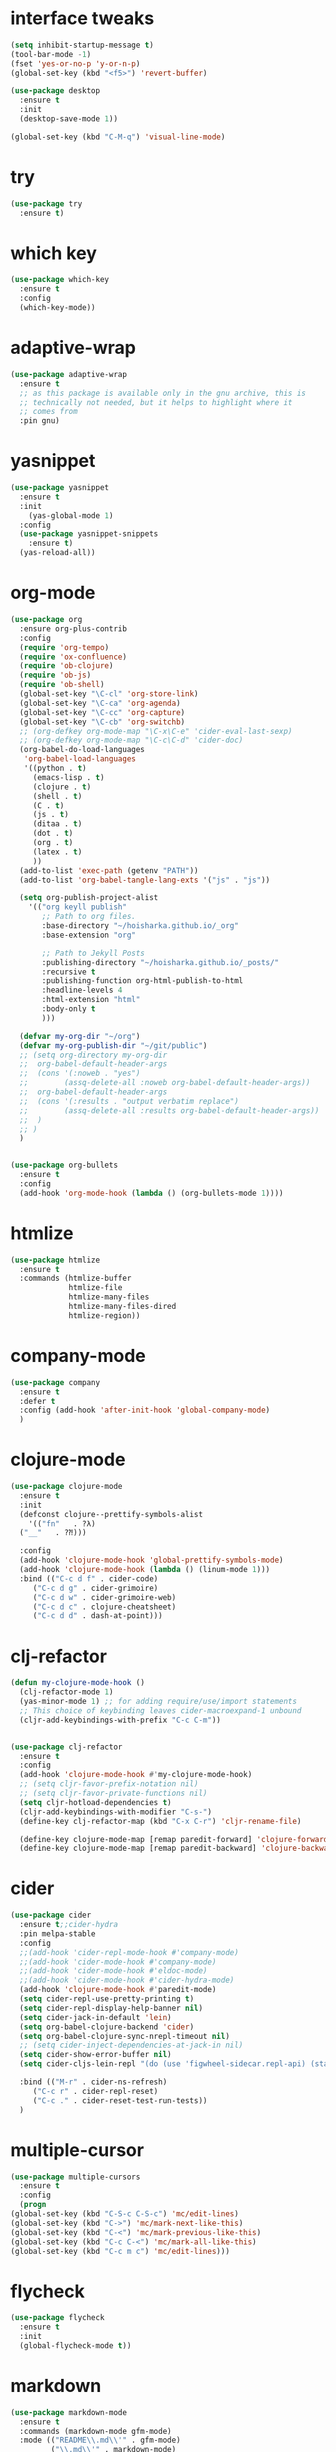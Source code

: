 #+STARTUP: overview 
#+PROPERTY: header-args :comments yes :results silent

* interface tweaks
#+BEGIN_SRC emacs-lisp
  (setq inhibit-startup-message t)
  (tool-bar-mode -1)
  (fset 'yes-or-no-p 'y-or-n-p)
  (global-set-key (kbd "<f5>") 'revert-buffer)

  (use-package desktop
    :ensure t
    :init
    (desktop-save-mode 1))

  (global-set-key (kbd "C-M-q") 'visual-line-mode)

#+END_SRC

* try
#+BEGIN_SRC emacs-lisp
(use-package try
  :ensure t)
#+END_SRC

* which key
#+BEGIN_SRC emacs-lisp
(use-package which-key
  :ensure t
  :config
  (which-key-mode))
#+END_SRC

* adaptive-wrap
#+BEGIN_SRC emacs-lisp
  (use-package adaptive-wrap
    :ensure t
    ;; as this package is available only in the gnu archive, this is
    ;; technically not needed, but it helps to highlight where it
    ;; comes from
    :pin gnu)
#+END_SRC

* yasnippet
#+BEGIN_SRC emacs-lisp
  (use-package yasnippet
    :ensure t
    :init
      (yas-global-mode 1)
    :config
    (use-package yasnippet-snippets
      :ensure t)
    (yas-reload-all))
#+END_SRC
* org-mode
#+BEGIN_SRC emacs-lisp
  (use-package org
    :ensure org-plus-contrib
    :config
    (require 'org-tempo)
    (require 'ox-confluence)
    (require 'ob-clojure)
    (require 'ob-js)
    (require 'ob-shell)
    (global-set-key "\C-cl" 'org-store-link)
    (global-set-key "\C-ca" 'org-agenda)
    (global-set-key "\C-cc" 'org-capture)
    (global-set-key "\C-cb" 'org-switchb)
    ;; (org-defkey org-mode-map "\C-x\C-e" 'cider-eval-last-sexp)
    ;; (org-defkey org-mode-map "\C-c\C-d" 'cider-doc)
    (org-babel-do-load-languages
     'org-babel-load-languages
     '((python . t)
       (emacs-lisp . t)
       (clojure . t)
       (shell . t)
       (C . t)
       (js . t)
       (ditaa . t)
       (dot . t)
       (org . t)
       (latex . t)
       ))
    (add-to-list 'exec-path (getenv "PATH"))
    (add-to-list 'org-babel-tangle-lang-exts '("js" . "js"))

    (setq org-publish-project-alist
	  '(("org keyll publish"
	     ;; Path to org files.
	     :base-directory "~/hoisharka.github.io/_org"
	     :base-extension "org"

	     ;; Path to Jekyll Posts
	     :publishing-directory "~/hoisharka.github.io/_posts/"
	     :recursive t
	     :publishing-function org-html-publish-to-html
	     :headline-levels 4
	     :html-extension "html"
	     :body-only t
	     )))

    (defvar my-org-dir "~/org")
    (defvar my-org-publish-dir "~/git/public")
    ;; (setq org-directory my-org-dir
    ;; 	org-babel-default-header-args
    ;; 	(cons '(:noweb . "yes")
    ;; 	      (assq-delete-all :noweb org-babel-default-header-args))
    ;; 	org-babel-default-header-args
    ;; 	(cons '(:results . "output verbatim replace")
    ;; 	      (assq-delete-all :results org-babel-default-header-args))
    ;; 	)
    ;; )
    )


  (use-package org-bullets
    :ensure t
    :config
    (add-hook 'org-mode-hook (lambda () (org-bullets-mode 1))))

#+END_SRC
* htmlize
#+BEGIN_SRC emacs-lisp
  (use-package htmlize
    :ensure t
    :commands (htmlize-buffer
               htmlize-file
               htmlize-many-files
               htmlize-many-files-dired
               htmlize-region))
#+END_SRC
* company-mode
  #+begin_src emacs-lisp
    (use-package company
      :ensure t
      :defer t
      :config (add-hook 'after-init-hook 'global-company-mode)
      )
  #+end_src
* clojure-mode
#+BEGIN_SRC emacs-lisp
  (use-package clojure-mode
    :ensure t
    :init
    (defconst clojure--prettify-symbols-alist
      '(("fn"   . ?λ)
	("__"   . ?⁈)))

    :config
    (add-hook 'clojure-mode-hook 'global-prettify-symbols-mode)
    (add-hook 'clojure-mode-hook (lambda () (linum-mode 1)))
    :bind (("C-c d f" . cider-code)
	   ("C-c d g" . cider-grimoire)
	   ("C-c d w" . cider-grimoire-web)
	   ("C-c d c" . clojure-cheatsheet)
	   ("C-c d d" . dash-at-point)))
#+END_SRC
* clj-refactor
#+begin_src emacs-lisp
  (defun my-clojure-mode-hook ()
    (clj-refactor-mode 1)
    (yas-minor-mode 1) ;; for adding require/use/import statements
    ;; This choice of keybinding leaves cider-macroexpand-1 unbound
    (cljr-add-keybindings-with-prefix "C-c C-m"))


  (use-package clj-refactor
    :ensure t
    :config
    (add-hook 'clojure-mode-hook #'my-clojure-mode-hook)
    ;; (setq cljr-favor-prefix-notation nil)
    ;; (setq cljr-favor-private-functions nil)
    (setq cljr-hotload-dependencies t)
    (cljr-add-keybindings-with-modifier "C-s-")
    (define-key clj-refactor-map (kbd "C-x C-r") 'cljr-rename-file)

    (define-key clojure-mode-map [remap paredit-forward] 'clojure-forward-logical-sexp)
    (define-key clojure-mode-map [remap paredit-backward] 'clojure-backward-logical-sexp))
#+end_src
* cider
#+BEGIN_SRC emacs-lisp
  (use-package cider
    :ensure t;;cider-hydra
    :pin melpa-stable
    :config
    ;;(add-hook 'cider-repl-mode-hook #'company-mode)
    ;;(add-hook 'cider-mode-hook #'company-mode)
    ;;(add-hook 'cider-mode-hook #'eldoc-mode)
    ;;(add-hook 'cider-mode-hook #'cider-hydra-mode)
    (add-hook 'clojure-mode-hook #'paredit-mode)
    (setq cider-repl-use-pretty-printing t)
    (setq cider-repl-display-help-banner nil)
    (setq cider-jack-in-default 'lein)
    (setq org-babel-clojure-backend 'cider)
    (setq org-babel-clojure-sync-nrepl-timeout nil)
    ;; (setq cider-inject-dependencies-at-jack-in nil)
    (setq cider-show-error-buffer nil)
    (setq cider-cljs-lein-repl "(do (use 'figwheel-sidecar.repl-api) (start-figwheel!) (cljs-repl))")

    :bind (("M-r" . cider-ns-refresh)
	   ("C-c r" . cider-repl-reset)
	   ("C-c ." . cider-reset-test-run-tests))
    )
#+END_SRC
* COMMENT ob-clojure-literate
  #+begin_src emacs-lisp
    (require 'ob-clojure-literate)
    (setq ob-clojure-literate-auto-jackin-p t)

    ;;; no project, CIDER jack-in outside of project.
    ;; ISSUE: can't use `clj-refactor'
    ;; (setq ob-clojure-literate-project-location nil)
    ;;; use `ob-clojure/' as ob-clojure-literate project.
    (setq ob-clojure-literate-project-location
	  (expand-file-name (concat user-emacs-directory "Org-mode/")))
    (setq ob-clojure-literate-default-session "*cider-repl ob-clojure*")

    ;; (add-hook 'org-mode-hook #'ob-clojure-literate-mode)
    (define-key org-babel-map (kbd "M-c") 'ob-clojure-literate-mode)
  #+end_src
* COMMENT check os
  #+begin_src emacs-lisp
    ;; check OS type
    (cond
     ((string-equal system-type "windows-nt") ; Microsoft Windows
      (progn
	(message "Microsoft Windows")))
     ((string-equal system-type "darwin") ; Mac OS X
      (progn
	(message "Mac OS X")))
     ((string-equal system-type "gnu/linux") ; linux
      (progn
	(message "Linux"))))
  #+end_src
* multiple-cursor
#+BEGIN_SRC emacs-lisp
    (use-package multiple-cursors
      :ensure t
      :config
      (progn
	(global-set-key (kbd "C-S-c C-S-c") 'mc/edit-lines)
	(global-set-key (kbd "C->") 'mc/mark-next-like-this)
	(global-set-key (kbd "C-<") 'mc/mark-previous-like-this)
	(global-set-key (kbd "C-c C-<") 'mc/mark-all-like-this)
	(global-set-key (kbd "C-c m c") 'mc/edit-lines)))
#+END_SRC
* flycheck
#+BEGIN_SRC emacs-lisp
  (use-package flycheck
    :ensure t
    :init
    (global-flycheck-mode t))
#+END_SRC
* markdown
#+BEGIN_SRC emacs-lisp
  (use-package markdown-mode
    :ensure t
    :commands (markdown-mode gfm-mode)
    :mode (("README\\.md\\'" . gfm-mode)
           ("\\.md\\'" . markdown-mode)
           ("\\.markdown\\'" . markdown-mode))
    :init (setq markdown-command "multimarkdown"))
#+END_SRC
* google translate
#+BEGIN_SRC emacs-lisp
  ;; google translate
  (use-package google-translate
    :ensure t
    :config
    (require 'google-translate-smooth-ui)
    (setq google-translate-translation-directions-alist
          '(("en" . "ko") ("ko" . "en")))
    (setq google-translate-output-destination nil)
    (setq google-translate-pop-up-buffer-set-focus t)
    (setq google-translate-default-source-language "en")
    (setq google-translate-default-target-language "ko")
    (global-set-key "\C-ct" 'google-translate-smooth-translate))

  ;; (use-package google-translate
  ;;   :ensure t
  ;;   :config
  ;;   (require 'google-translate-default-ui)
  ;;   (setq google-translate-default-source-language "en")
  ;;   (setq google-translate-default-target-language "ko")
  ;;   (global-set-key "\C-ct" 'google-translate-at-point)
  ;;   (global-set-key "\C-cT" 'google-translate-query-translate))

#+END_SRC
* font
#+BEGIN_SRC emacs-lisp

  (set-frame-font "d2coding" t)
  (set-face-font 'default "d2coding-12")
  (set-fontset-font "fontset-default" '(#x1100 . #xffdc)
                    '("nanumgothiccoding" . "unicode-bmp"))
  (setq face-font-rescale-alist
        '(("nanumgothiccoding" . 1.0)))

  (defvar my-org-html-export-theme 'leuven)

  (defun my-with-theme (orig-fun &rest args)
    "ORIG-FUN? ARGS? org 파일을 html로 export할 때 테마를 지정하다."
    (load-theme my-org-html-export-theme)
    (unwind-protect
        (apply orig-fun args)
      (disable-theme my-org-html-export-theme)))

#+END_SRC
* babel
#+BEGIN_SRC emacs-lisp
  (defvar org-html-htmlize-output-type)
  (setq org-html-htmlize-output-type 'css)
#+END_SRC
* ox-html

(with-eval-after-load "ox-html"
  (advice-add 'org-export-to-buffer :around 'my-with-theme))
* swiper
#+BEGIN_SRC emacs-lisp
  ;; it looks like counsel is a requirement for swiper
  (use-package counsel
    :ensure t
    )

  (use-package swiper
    :ensure try
    :config
    (progn
      (ivy-mode 1)
      (setq ivy-use-virtual-buffers t)
      (global-set-key "\C-s" 'swiper)
      (global-set-key (kbd "C-c C-r") 'ivy-resume)
      (global-set-key (kbd "<f6>") 'ivy-resume)
      (global-set-key (kbd "M-x") 'counsel-M-x)
      (global-set-key (kbd "C-x C-f") 'counsel-find-file)
      (global-set-key (kbd "<f1> f") 'counsel-describe-function)
      (global-set-key (kbd "<f1> v") 'counsel-describe-variable)
      (global-set-key (kbd "<f1> l") 'counsel-load-library)
      (global-set-key (kbd "<f2> i") 'counsel-info-lookup-symbol)
      (global-set-key (kbd "<f2> u") 'counsel-unicode-char)
      (global-set-key (kbd "C-c g") 'counsel-git)
      (global-set-key (kbd "C-c j") 'counsel-git-grep)
      (global-set-key (kbd "C-c k") 'counsel-ag)
      (global-set-key (kbd "C-x l") 'counsel-locate)
      (global-set-key (kbd "C-S-o") 'counsel-rhythmbox)
      (define-key read-expression-map (kbd "C-r") 'counsel-expression-history)
      ))
#+END_SRC

* ov
#+BEGIN_SRC emacs-lisp
  (use-package ov
    :ensure t)
#+END_SRC

* Justifying LaTeX preview fragments in org-mode
#+BEGIN_SRC emacs-lisp
  ;; specify the justification you want
  (plist-put org-format-latex-options :justify 'center)

  (defun org-justify-fragment-overlay (beg end image imagetype)
    "Adjust the justification of a LaTeX fragment.
  The justification is set by :justify in
  `org-format-latex-options'. Only equations at the beginning of a
  line are justified."
    (defun t-width ()
      ;;(window-text-width)
      (window-max-chars-per-line)
      )

    (cond
     ;; Centered justification
     ((and (eq 'center (plist-get org-format-latex-options :justify)) 
	   (= beg (line-beginning-position)))
      (let* ((img (create-image image 'imagemagick t))
	     (width (car (image-size img)))
	     (offset (floor (- (/ (t-width) 2) (/ width 2)))))
	(overlay-put (ov-at) 'before-string (make-string offset ? ))))
     ;; Right justification
     ((and (eq 'right (plist-get org-format-latex-options :justify)) 
	   (= beg (line-beginning-position)))
      (let* ((img (create-image image 'imagemagick t))
	     (width (car (image-display-size (overlay-get (ov-at) 'display))))
	     (offset (floor (- (t-width) width (- (line-end-position) end)))))
	(overlay-put (ov-at) 'before-string (make-string offset ? ))))))

  (defun org-latex-fragment-tooltip (beg end image imagetype)
    "Add the fragment tooltip to the overlay and set click function to toggle it."
    (overlay-put (ov-at) 'help-echo
		 (concat (buffer-substring beg end)
			 "mouse-1 to toggle."))
    (overlay-put (ov-at) 'local-map (let ((map (make-sparse-keymap)))
				      (define-key map [mouse-1]
					`(lambda ()
					   (interactive)
					   (org-remove-latex-fragment-image-overlays ,beg ,end)))
				      map)))

  ;; advise the function to a
  (advice-add 'org--format-latex-make-overlay :after 'org-justify-fragment-overlay)
  (advice-add 'org--format-latex-make-overlay :after 'org-latex-fragment-tooltip)

  ;;That is it. If you get tired of the advice, remove it like this:
  ;;(advice-remove 'org--format-latex-make-overlay 'org-justify-fragment-overlay)
  ;;(advice-remove 'org--format-latex-make-overlay 'org-latex-fragment-tooltip)
#+END_SRC

* latex option
#+BEGIN_SRC emacs-lisp
  (setq org-format-latex-options (plist-put org-format-latex-options :scale 1.5))
#+END_SRC
* swap-windows
  #+begin_src emacs-lisp
    (use-package ace-window
      :ensure t
      :pin melpa-stable
      :init
      (progn
	(global-set-key [remap other-window] 'ace-window)
	(custom-set-faces
	 '(aw-leading-char-face
	   ((t (:inherit ace-jump-face-foreground :height 3.0))))) 
	))
    ;; set up my own map
    (eval-when-compile
      (defvar z-map))
      
    (define-prefix-command 'z-map)
    (global-set-key (kbd "C-1") 'z-map)

    ;; swap window
    (defun z/swap-windows ()
      "Swap widnow."
      (interactive)
      (ace-swap-window)
      (aw-flip-window))

    (define-key z-map (kbd "w") 'z/swap-windows)
  #+end_src
* paredit
  #+begin_src emacs-lisp
    (use-package paredit
      :ensure t
      :config 
      (progn
	(autoload 'enable-paredit-mode "paredit" "Turn on pseudo-structural editing of Lisp code." t)
	(add-hook 'emacs-lisp-mode-hook       #'enable-paredit-mode)
	(add-hook 'eval-expression-minibuffer-setup-hook #'enable-paredit-mode)
	(add-hook 'ielm-mode-hook             #'enable-paredit-mode)
	(add-hook 'lisp-mode-hook             #'enable-paredit-mode)
	(add-hook 'lisp-interaction-mode-hook #'enable-paredit-mode)
	(add-hook 'scheme-mode-hook           #'enable-paredit-mode)
	(add-hook 'clojure-mode-hook          #'enable-paredit-mode)
	(add-hook 'clojurescript-mode-hook    #'enable-paredit-mode)
	(setq show-paren-mode 1)
	))

	
  #+end_src

* magit
#+begin_src emacs-lisp
  (use-package magit
    :ensure t
    :init
    (progn
      (bind-key "C-x g" 'magit-status)
      ))

  (use-package git-gutter
    :ensure t
    :init
    (global-git-gutter-mode +1))

  (global-set-key (kbd "M-g M-g") 'hydra-git-gutter/body)


  (use-package git-timemachine
    :ensure t
    )
  (defhydra hydra-git-gutter (:body-pre (git-gutter-mode 1)
					:hint nil)
    "
  Git gutter:
    _j_: next hunk        _s_tage hunk     _q_uit
    _k_: previous hunk    _r_evert hunk    _Q_uit and deactivate git-gutter
    ^ ^                   _p_opup hunk
    _h_: first hunk
    _l_: last hunk        set start _R_evision
  "
    ("j" git-gutter:next-hunk)
    ("k" git-gutter:previous-hunk)
    ("h" (progn (goto-char (point-min))
		(git-gutter:next-hunk 1)))
    ("l" (progn (goto-char (point-min))
		(git-gutter:previous-hunk 1)))
    ("s" git-gutter:stage-hunk)
    ("r" git-gutter:revert-hunk)
    ("p" git-gutter:popup-hunk)
    ("R" git-gutter:set-start-revision)
    ("q" nil :color blue)
    ("Q" (progn (git-gutter-mode -1)
		;; git-gutter-fringe doesn't seem to
		;; clear the markup right away
		(sit-for 0.1)
		(git-gutter:clear))
     :color blue))
#+end_src
* beacon
  It highlight cursor position when buffer changed.
  #+begin_src emacs-lisp
    (use-package beacon
      :ensure t
      :config
      (beacon-mode 1))
  #+end_src
* file backup setting
  #+begin_src emacs-lisp
    (setq backup-directory-alist '(("." . "~/.emacs.d/backup"))
      backup-by-copying t    ; Don't delink hardlinks
      version-control t      ; Use version numbers on backups
      delete-old-versions t  ; Automatically delete excess backups
      kept-new-versions 20   ; how many of the newest versions to keep
      kept-old-versions 5    ; and how many of the old
      )
  #+end_src
* shell pop
  #+begin_src emacs-lisp
    (use-package shell-pop
      :ensure t
      :config
      (global-set-key (kbd "<C-M-return>") 'shell-pop))
  #+end_src
* yml
  #+begin_src emacs-lisp
    (use-package yaml-mode
      :ensure t)
  #+end_src
* theme
#+BEGIN_SRC emacs-lisp
  ;; 테마 설정
  (use-package dracula-theme
    :ensure t
    :config
    (load-theme 'dracula t))

#+END_SRC
* COMMENT web-mode
  #+begin_src emacs-lisp
    (use-package web-mode
      :ensure t
      :config
      (progn
	(defun web-mode-init-hook ()
	  "Hooks for Web mode.  Adjust indent."
	  (setq web-mode-markup-indent-offset 2)
	  (setq web-mode-code-indent-offset 2))
	(add-hook 'web-mode-hook  'web-mode-init-hook)))
  #+end_src
* COMMENT Web Mode
  #+begin_src emacs-lisp
    (use-package web-mode
      :ensure t
      :config
      (add-to-list 'auto-mode-alist '("\\.html?\\'" . web-mode))
      (add-to-list 'auto-mode-alist '("\\.vue?\\'" . web-mode))
      (setq web-mode-engines-alist
	    '(("django"    . "\\.html\\'")))
      (setq web-mode-ac-sources-alist
	    '(("css" . (ac-source-css-property))
	      ("vue" . (ac-source-words-in-buffer ac-source-abbrev))
	      ("html" . (ac-source-words-in-buffer ac-source-abbrev))))
      (setq web-mode-enable-auto-closing t))
    (setq web-mode-enable-auto-quoting t) ; this fixes the quote problem I mentioned
  #+end_src
* COMMENT javascript
  #+begin_src emacs-lisp
    (use-package js2-mode
      :ensure t
      :ensure ac-js2
      :init
      (progn
	(add-hook 'js-mode-hook 'js2-minor-mode)
	(add-hook 'js2-mode-hook 'ac-js2-mode)
	))

    (use-package js2-refactor
      :ensure t
      :config 
      (progn
	(js2r-add-keybindings-with-prefix "C-c C-m")
	;; eg. extract function with `C-c C-m ef`.
	(add-hook 'js2-mode-hook #'js2-refactor-mode)))

    ;; (use-package tern
    ;;   :ensure tern
    ;;   :ensure tern-auto-complete
    ;;   :config
    ;;   (progn
    ;;     (add-hook 'js-mode-hook (lambda () (tern-mode t)))
    ;;     (add-hook 'js2-mode-hook (lambda () (tern-mode t)))
    ;;     (add-to-list 'auto-mode-alist '("\\.js\\'" . js2-mode))
    ;;     ;;(tern-ac-setup)
    ;;     ))

    ;;(use-package jade
    ;;:ensure t
    ;;)

    ;; use web-mode for .jsx files
    (add-to-list 'auto-mode-alist '("\\.jsx$" . web-mode))


    ;; turn on flychecking globally
    (add-hook 'after-init-hook #'global-flycheck-mode)

    ;; disable jshint since we prefer eslint checking
    (setq-default flycheck-disabled-checkers
		  (append flycheck-disabled-checkers
			  '(javascript-jshint)))

    ;; use eslint with web-mode for jsx files
    (flycheck-add-mode 'javascript-eslint 'web-mode)

    ;; customize flycheck temp file prefix
    (setq-default flycheck-temp-prefix ".flycheck")

    ;; disable json-jsonlist checking for json files
    (setq-default flycheck-disabled-checkers
		  (append flycheck-disabled-checkers
			  '(json-jsonlist)))

    ;; adjust indents for web-mode to 2 spaces
    (defun my-web-mode-hook ()
      "Hooks for Web mode. Adjust indents"
      ;;; http://web-mode.org/
      (setq web-mode-markup-indent-offset 2)
      (setq web-mode-css-indent-offset 2)
      (setq web-mode-code-indent-offset 2))
    (add-hook 'web-mode-hook  'my-web-mode-hook)
  #+end_src
* path
  #+begin_src emacs-lisp
    (use-package exec-path-from-shell
      :ensure t
      :config
      (when (memq window-system '(mac ns x))
	(exec-path-from-shell-initialize)))
  #+end_src
* ox-hugo
  #+begin_src elisp
    (use-package ox-hugo
      :ensure t
      :after ox
      :config
      (setq org-hugo-default-section-directory "post"))
  #+end_src
* shell
  #+begin_src elisp
    (push (cons "\\*shell\\*" display-buffer--same-window-action) display-buffer-alist)
  #+end_src

* delete region
  #+begin_src elisp
    (bind-keys
     :map global-map
     ("C-x C-k" . delete-region))
  #+end_src

* duplicate line
  #+begin_src emacs-lisp
    (defun duplicate-line (arg)
      "Duplicate current line, leaving point in lower line."
      (interactive "*p")

      ;; save the point for undo
      (setq buffer-undo-list (cons (point) buffer-undo-list))

      ;; local variables for start and end of line
      (let ((bol (save-excursion (beginning-of-line) (point)))
	    eol)
	(save-excursion

	  ;; don't use forward-line for this, because you would have
	  ;; to check whether you are at the end of the buffer
	  (end-of-line)
	  (setq eol (point))

	  ;; store the line and disable the recording of undo information
	  (let ((line (buffer-substring bol eol))
		(buffer-undo-list t)
		(count arg))
	    ;; insert the line arg times
	    (while (> count 0)
	      (newline)         ;; because there is no newline in 'line'
	      (insert line)
	      (setq count (1- count)))
	    )

	  ;; create the undo information
	  (setq buffer-undo-list (cons (cons eol (point)) buffer-undo-list)))
	) ; end-of-let

      ;; put the point in the lowest line and return
      (next-line arg))

      (global-set-key (kbd "C-S-D") 'duplicate-line)
  #+end_src
* linum
  #+begin_src emacs-lisp
    (global-linum-mode t)
  #+end_src
* COMMENT command to control
  #+begin_src emacs-lisp
    (setq mac-command-modifier nil)
  #+end_src
* mac setting
  https://drypot.wordpress.com/2019/02/14/emacs-2주-삽질기/
  #+begin_src emacs-lisp
    (when (eq system-type 'darwin)
     (setq default-input-method "korean-hangul")
     (global-set-key (kbd "<f17>") 'toggle-input-method)
     (setq mac-command-modifier 'control)
     (setq mac-command-modifier 'control)
    )
  #+end_src


* org-textile
  #+begin_src emacs-lisp
    (add-to-list 'load-path "~/.emacs.d/custom/org-textile/")
    (require 'ox-textile)
  #+end_src

* COMMENT python anaconda
  #+begin_src emacs-lisp
    (use-package python
      :mode ("\\.py\\'" . python-mode)
      ("\\.wsgi$" . python-mode)
      :interpreter ("python" . python-mode)

      :init
      (setq-default indent-tabs-mode nil)

      :config
      (setq python-indent-offset 4)
      ;; TODO pyvenv
      (setq flycheck-python-pycompile-executable
            (or (executable-find "python")
                (executable-find "C:/Anaconda3/python.exe")
                "python"))

      (setq flycheck-python-pylint-executable
            (or (executable-find "pylint")
                (executable-find "C:/Anaconda3/Scripts/pylint.exe")
                "pylint"))
      (setq flycheck-python-flake8-executable
            (or (executable-find "flake8")
                (executable-find "C:/Anaconda3/envs/python3.7/Scripts/flake8.exe")
                "flake8"))
      )
  #+end_src
* COMMENT python anaconda-mode
  #+begin_src emacs-lisp
    (use-package anaconda-mode
      :ensure t
      :diminish anaconda-mode
      :defer t
      :init (progn
              (add-hook 'python-mode-hook #'anaconda-mode)
              (add-hook 'python-mode-hook #'anaconda-eldoc-mode)))

    (use-package company-anaconda
      :ensure t
      :commands (company-anaconda)
      :after company
      :init (add-to-list 'company-backends #'company-anaconda))
  #+end_src
* COMMENT python unit test
  #+begin_src emacs-lisp
    (use-package nose
      :commands (nosetests-one
                 nosetests-pdb-one
                 nosetests-all
                 nosetests-pdb-all
                 nosetests-module
                 nosetests-pdb-module
                 nosetests-suite
                 nosetests-pdb-suite)
      :config
      (progn
        (add-to-list 'nose-project-root-files "setup.cfg")
        (setq nose-use-verbose nil)))

    (use-package pytest
      :commands (pytest-one
                 pytest-pdb-one
                 pytest-all
                 pytest-pdb-all
                 pytest-module
                 pytest-pdb-module)
      :config (add-to-list 'pytest-project-root-files "setup.cfg"))
  #+end_src

  #+RESULTS:
* COMMENT python jedi
  #+begin_src emacs-lisp
    (use-package jedi
      :ensure t
      :init
      (add-hook 'python-mode-hook 'jedi:setup)
      (add-hook 'python-mode-hook 'jedi:ac-setup))
  #+end_src
* turn off beep sound
  #+begin_src emacs-lisp
    (setq visible-bell 1)
  #+end_src
* python
  #+BEGIN_SRC emacs-lisp
    (use-package python
       :mode ("\\.py\\'" . python-mode)
       ("\\.wsgi$" . python-mode)
       :interpreter ("python" . python-mode)

       :init
       (setq-default indent-tabs-mode nil)

       :config
       (setq python-indent-offset 4)
       ;; TODO pyvenv
       (setq flycheck-python-pycompile-executable
	     (executable-find "python"))

       (setq flycheck-python-pylint-executable
	     (executable-find "pylint"))
   
       (setq flycheck-python-flake8-executable
	     (executable-find "flake8")))

     (use-package elpy
       :ensure t
       :init
       (elpy-enable)
       (setq elpy-modules (delq 'elpy-module-flymake elpy-modules)))

     ;; Enable autopep8
     (use-package py-autopep8
       :ensure t
       :init
       (add-hook 'elpy-mode-hook 'py-autopep8-enable-on-save))

     (use-package blacken
       :ensure t)

  #+END_SRC
